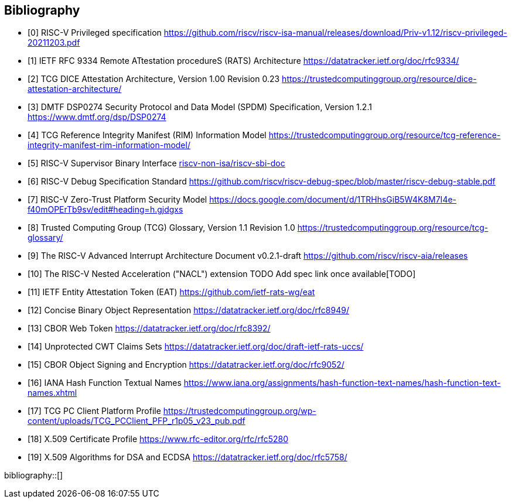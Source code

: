 [bibliography]
== Bibliography

* [[[R0,0]]] RISC-V Privileged specification
https://github.com/riscv/riscv-isa-manual/releases/download/Priv-v1.12/riscv-privileged-20211203.pdf

* [[[R1,1]]] IETF RFC 9334 Remote ATtestation procedureS (RATS) Architecture
https://datatracker.ietf.org/doc/rfc9334/

* [[[DICE,2]]] TCG DICE Attestation Architecture, Version 1.00 Revision 0.23
https://trustedcomputinggroup.org/resource/dice-attestation-architecture/

* [[[R3,3]]] DMTF DSP0274 Security Protocol and Data Model (SPDM) Specification, Version 1.2.1
https://www.dmtf.org/dsp/DSP0274

* [[[R4,4]]] TCG Reference Integrity Manifest (RIM) Information Model
https://trustedcomputinggroup.org/resource/tcg-reference-integrity-manifest-rim-information-model/

* [[[R5,5]]] RISC-V Supervisor Binary Interface
https://github.com/riscv-non-isa/riscv-sbi-doc[riscv-non-isa/riscv-sbi-doc]

* [[[R6,6]]] RISC-V Debug Specification Standard
https://github.com/riscv/riscv-debug-spec/blob/master/riscv-debug-stable.pdf

* [[[R7,7]]] RISC-V Zero-Trust Platform Security Model
https://docs.google.com/document/d/1TRHhsGiB5W4K8M7I4e-f40mOPErTb9sv/edit#heading=h.gjdgxs

* [[[R8,8]]] Trusted Computing Group (TCG) Glossary, Version 1.1 Revision 1.0
https://trustedcomputinggroup.org/resource/tcg-glossary/

* [[[R9,9]]] The RISC-V Advanced Interrupt Architecture Document v0.2.1-draft
https://github.com/riscv/riscv-aia/releases[https://github.com/riscv/riscv-aia/releases]

* [[[R10,10]]] The RISC-V Nested Acceleration ("NACL") extension
TODO Add spec link once available[TODO]

* [[[EAT,11]]] IETF Entity Attestation Token (EAT)
https://github.com/ietf-rats-wg/eat[https://github.com/ietf-rats-wg/eat]

* [[[CBOR,12]]] Concise Binary Object Representation
https://datatracker.ietf.org/doc/rfc8949/[https://datatracker.ietf.org/doc/rfc8949/]

* [[[CWT,13]]] CBOR Web Token
https://datatracker.ietf.org/doc/rfc8392/[https://datatracker.ietf.org/doc/rfc8392/]

* [[[UCCS,14]]] Unprotected CWT Claims Sets
https://datatracker.ietf.org/doc/draft-ietf-rats-uccs/[https://datatracker.ietf.org/doc/draft-ietf-rats-uccs/]

* [[[COSE,15]]] CBOR Object Signing and Encryption
https://datatracker.ietf.org/doc/rfc9052/[https://datatracker.ietf.org/doc/rfc9052/]

* [[[Hash_Algorithm_Names,16]]] IANA Hash Function Textual Names
https://www.iana.org/assignments/hash-function-text-names/hash-function-text-names.xhtml[https://www.iana.org/assignments/hash-function-text-names/hash-function-text-names.xhtml]

* [[[TCG_Client,17]]] TCG PC Client Platform Profile
https://trustedcomputinggroup.org/wp-content/uploads/TCG_PCClient_PFP_r1p05_v23_pub.pdf

* [[[X509,18]]] X.509 Certificate Profile
https://www.rfc-editor.org/rfc/rfc5280[https://www.rfc-editor.org/rfc/rfc5280]

* [[[X509_DSA,19]]] X.509 Algorithms for DSA and ECDSA
https://datatracker.ietf.org/doc/rfc5758/[https://datatracker.ietf.org/doc/rfc5758/]

bibliography::[]
